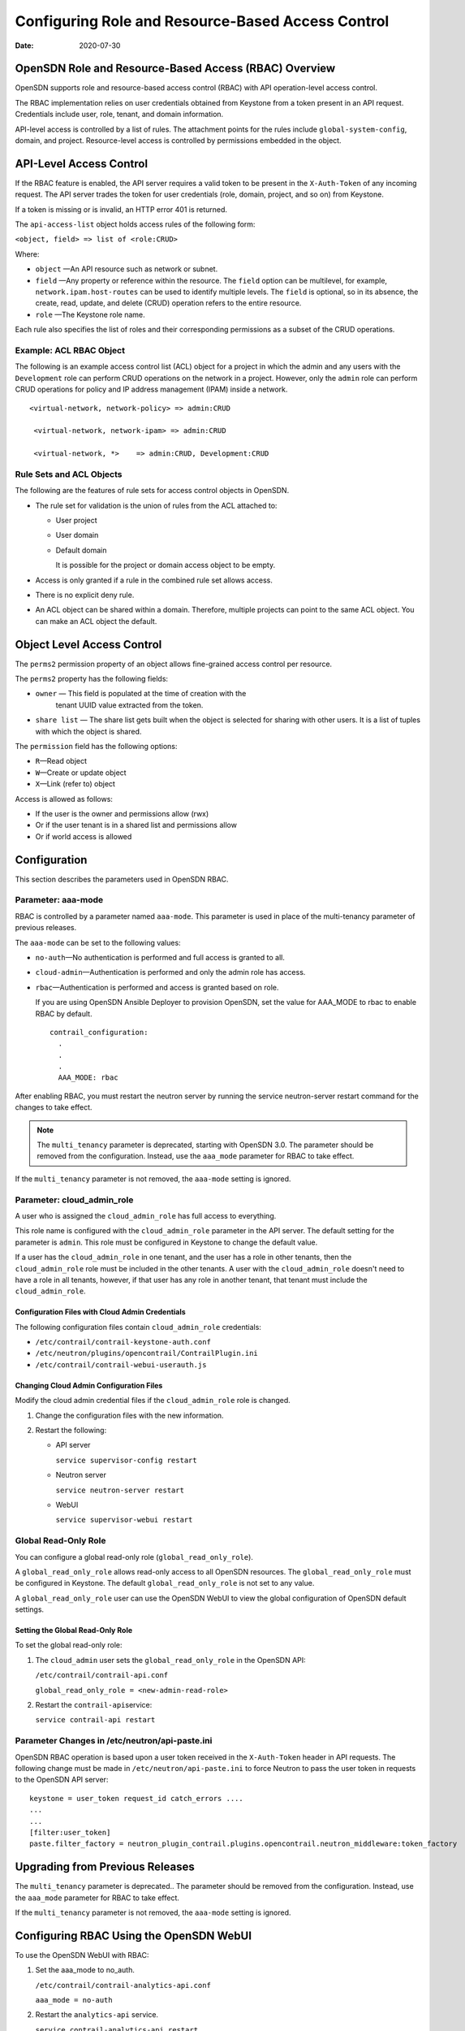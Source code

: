 Configuring Role and Resource-Based Access Control
==================================================

:date: 2020-07-30

OpenSDN Role and Resource-Based Access (RBAC) Overview
--------------------------------------------------------------

OpenSDN supports role and resource-based access control
(RBAC) with API operation-level access control.

The RBAC implementation relies on user credentials obtained from
Keystone from a token present in an API request. Credentials include
user, role, tenant, and domain information.

API-level access is controlled by a list of rules. The attachment points
for the rules include ``global-system-config``, domain, and project.
Resource-level access is controlled by permissions embedded in the
object.

API-Level Access Control
------------------------

If the RBAC feature is enabled, the API server requires a valid token to
be present in the ``X-Auth-Token`` of any incoming request. The API
server trades the token for user credentials (role, domain, project, and
so on) from Keystone.

If a token is missing or is invalid, an HTTP error 401 is returned.

The ``api-access-list`` object holds access rules of the following form:

``<object, field> => list of <role:CRUD>``

Where:

- ``object`` —An API resource such as network or subnet.

- ``field`` —Any property or reference within the resource. The ``field`` option can be multilevel, for example,
  ``network.ipam.host-routes`` can be used to identify multiple levels.
  The ``field`` is optional, so in its absence, the create, read, update,
  and delete (CRUD) operation refers to the entire resource.

- ``role`` —The Keystone role name.

Each rule also specifies the list of roles and their corresponding
permissions as a subset of the CRUD operations.

Example: ACL RBAC Object
~~~~~~~~~~~~~~~~~~~~~~~~

The following is an example access control list (ACL) object for a
project in which the admin and any users with the ``Development`` role
can perform CRUD operations on the network in a project. However, only
the ``admin`` role can perform CRUD operations for policy and IP address
management (IPAM) inside a network.

::

   <virtual-network, network-policy> => admin:CRUD

    <virtual-network, network-ipam> => admin:CRUD

    <virtual-network, *>    => admin:CRUD, Development:CRUD

Rule Sets and ACL Objects
~~~~~~~~~~~~~~~~~~~~~~~~~

The following are the features of rule sets for access control objects
in OpenSDN.

-  The rule set for validation is the union of rules from the ACL
   attached to:

   -  User project

   -  User domain

   -  Default domain

      It is possible for the project or domain access object to be
      empty.

-  Access is only granted if a rule in the combined rule set allows
   access.

-  There is no explicit deny rule.

-  An ACL object can be shared within a domain. Therefore, multiple
   projects can point to the same ACL object. You can make an ACL object
   the default.

Object Level Access Control
---------------------------

The ``perms2`` permission property of an object allows fine-grained
access control per resource.

The ``perms2`` property has the following fields:

- ``owner`` — This field is populated at the time of creation with the
   tenant UUID value extracted from the token.

- ``share list`` — The share list gets built when the object is selected
  for sharing with other users. It is a list of tuples with which the
  object is shared.

The ``permission`` field has the following options:

-  ``R``—Read object

-  ``W``—Create or update object

-  ``X``—Link (refer to) object

Access is allowed as follows:

-  If the user is the owner and permissions allow (rwx)

-  Or if the user tenant is in a shared list and permissions allow

-  Or if world access is allowed

Configuration
-------------
This section describes the parameters used in OpenSDN RBAC.

Parameter: aaa-mode
~~~~~~~~~~~~~~~~~~~

RBAC is controlled by a parameter named ``aaa-mode``. This parameter is
used in place of the multi-tenancy parameter of previous releases.

The ``aaa-mode`` can be set to the following values:

-  ``no-auth``—No authentication is performed and full access is granted
   to all.

-  ``cloud-admin``—Authentication is performed and only the admin role
   has access.

-  ``rbac``—Authentication is performed and access is granted based on
   role.

   If you are using OpenSDN Ansible Deployer to provision OpenSDN,
   set the value for AAA_MODE to rbac to enable RBAC by default.

   ::

      contrail_configuration:
        .
        .
        .
        AAA_MODE: rbac

After enabling RBAC, you must restart the neutron server by running the
service neutron-server restart command for the changes to take effect.

.. note::

   The ``multi_tenancy`` parameter is deprecated, starting with OpenSDN
   3.0. The parameter should be removed from the configuration. Instead,
   use the ``aaa_mode`` parameter for RBAC to take effect.

If the ``multi_tenancy`` parameter is not removed, the ``aaa-mode``
setting is ignored.

Parameter: cloud_admin_role
~~~~~~~~~~~~~~~~~~~~~~~~~~~

A user who is assigned the ``cloud_admin_role`` has full access to
everything.

This role name is configured with the ``cloud_admin_role`` parameter in
the API server. The default setting for the parameter is ``admin``. This
role must be configured in Keystone to change the default value.

If a user has the ``cloud_admin_role`` in one tenant, and the user has a
role in other tenants, then the ``cloud_admin_role`` role must be
included in the other tenants. A user with the ``cloud_admin_role``
doesn't need to have a role in all tenants, however, if that user has
any role in another tenant, that tenant must include the
``cloud_admin_role``.

Configuration Files with Cloud Admin Credentials
^^^^^^^^^^^^^^^^^^^^^^^^^^^^^^^^^^^^^^^^^^^^^^^^

The following configuration files contain ``cloud_admin_role``
credentials:

-  ``/etc/contrail/contrail-keystone-auth.conf``

-  ``/etc/neutron/plugins/opencontrail/ContrailPlugin.ini``

-  ``/etc/contrail/contrail-webui-userauth.js``

Changing Cloud Admin Configuration Files
^^^^^^^^^^^^^^^^^^^^^^^^^^^^^^^^^^^^^^^^

Modify the cloud admin credential files if the ``cloud_admin_role`` role
is changed.

1. Change the configuration files with the new information.
2. Restart the following:

   -  API server

      ``service supervisor-config restart``

   -  Neutron server

      ``service neutron-server restart``

   -  WebUI

      ``service supervisor-webui restart``

Global Read-Only Role
~~~~~~~~~~~~~~~~~~~~~

You can configure a global read-only role (``global_read_only_role``).

A ``global_read_only_role`` allows read-only access to all OpenSDN
resources. The ``global_read_only_role`` must be configured in Keystone.
The default ``global_read_only_role`` is not set to any value.

A ``global_read_only_role`` user can use the OpenSDN WebUI to view the
global configuration of OpenSDN default settings.

Setting the Global Read-Only Role
^^^^^^^^^^^^^^^^^^^^^^^^^^^^^^^^^

To set the global read-only role:

1. The ``cloud_admin`` user sets the ``global_read_only_role`` in the
   OpenSDN API:

   ``/etc/contrail/contrail-api.conf``

   ``global_read_only_role = <new-admin-read-role>``

2. Restart the ``contrail-api``\ service:

   ``service contrail-api restart``

.. _parameter-changes-in-etcneutronapi-pasteini:

Parameter Changes in /etc/neutron/api-paste.ini
~~~~~~~~~~~~~~~~~~~~~~~~~~~~~~~~~~~~~~~~~~~~~~~

OpenSDN RBAC operation is based upon a user token received in the
``X-Auth-Token`` header in API requests. The following change must be
made in ``/etc/neutron/api-paste.ini`` to force Neutron to pass the user
token in requests to the OpenSDN API server:
::

   keystone = user_token request_id catch_errors ....
   ...
   ...
   [filter:user_token]
   paste.filter_factory = neutron_plugin_contrail.plugins.opencontrail.neutron_middleware:token_factory

Upgrading from Previous Releases
--------------------------------

The ``multi_tenancy`` parameter is deprecated.. The parameter should be
removed from the configuration. Instead, use the ``aaa_mode`` parameter
for RBAC to take effect.

If the ``multi_tenancy`` parameter is not removed, the ``aaa-mode``
setting is ignored.

Configuring RBAC Using the OpenSDN WebUI
--------------------------------------------------

To use the OpenSDN WebUI with RBAC:

1. Set the aaa_mode to no_auth.

   ``/etc/contrail/contrail-analytics-api.conf``

   ``aaa_mode = no-auth``

2. Restart the ``analytics-api`` service.

   ``service contrail-analytics-api restart``

3. Restart services by restarting the container.

You can use the OpenSDN WebUI to configure RBAC at both the API level and
the object level. API level access control can be configured at the
global, domain, and project levels. Object level access is available
from most of the create or edit screens in the OpenSDN WebUI.

Configuring RBAC at the Global Level
~~~~~~~~~~~~~~~~~~~~~~~~~~~~~~~~~~~~

To configure RBAC at the global level, navigate to :menuselection:`Configure >
Infrastructure > Global Config > RBAC`.

|Figure 1: RBAC Global Level|

Configuring RBAC at the Domain Level
~~~~~~~~~~~~~~~~~~~~~~~~~~~~~~~~~~~~

To configure RBAC at the domain level, navigate to :menuselection:`Configure > RBAC >
Domain`.

|Figure 2: RBAC Domain Level|

Configuring RBAC at the Project Level
~~~~~~~~~~~~~~~~~~~~~~~~~~~~~~~~~~~~~

To configure RBAC at the project level, navigate to :menuselection:`Configure > RBAC >
Project`.

|Figure 3: RBAC Project Level|

Configuring RBAC Details
~~~~~~~~~~~~~~~~~~~~~~~~

Configuring RBAC is similar at all of the levels. To add or edit an API
access list, navigate to the global, domain, or project page, then click
the plus (+) icon to add a list, or click the gear icon to select from
Edit, Insert After, or Delete.

|Figure 4: RBAC Details API Access|

Creating or Editing API Level Access
^^^^^^^^^^^^^^^^^^^^^^^^^^^^^^^^^^^^

Clicking create, edit, or insert after activates the Edit API Access
popup window, where you enter the details for the API Access Rules.
Enter the user type in the Role field, and use the :guilabel:`+` icon in the
Access filed to enter the types of access allowed for the role,
including, Create, Read, Update, Delete, and so on.

|Figure 5: Edit API Access|

Creating or Editing Object Level Access
^^^^^^^^^^^^^^^^^^^^^^^^^^^^^^^^^^^^^^^

You can configure fine-grained access control by resource. A
:guilabel:`Permissions` tab is available on all create or edit popups for
resources. Use the :guilabel:`Permissions` popup to configure owner permissions
and global share permissions. You can also share the resource to other
tenants by configuring it in the :guilabel:`Share List`.

|Figure 6: Edit Object Level Access|

RBAC Resources
--------------

Refer to the OpenStack Administrator Guide for additional information
about RBAC:

-  `Identity API protection with role-based access control
   (RBAC) <http://docs.openstack.org/admin-guide-cloud/content/identity-service-api-protection-with-role-based-access-control.html>`__

 

.. |Figure 1: RBAC Global Level| image:: images/s018760.png
.. |Figure 2: RBAC Domain Level| image:: images/s018761.png
.. |Figure 3: RBAC Project Level| image:: images/s018762.png
.. |Figure 4: RBAC Details API Access| image:: images/s018763.png
.. |Figure 5: Edit API Access| image:: images/s018764.png
.. |Figure 6: Edit Object Level Access| image:: images/s018765.png
